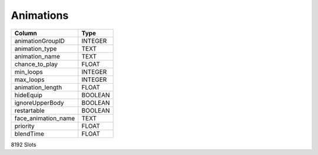 Animations
----------

==================================================  ==========
Column                                              Type      
==================================================  ==========
animationGroupID                                    INTEGER   
animation_type                                      TEXT      
animation_name                                      TEXT      
chance_to_play                                      FLOAT     
min_loops                                           INTEGER   
max_loops                                           INTEGER   
animation_length                                    FLOAT     
hideEquip                                           BOOLEAN   
ignoreUpperBody                                     BOOLEAN   
restartable                                         BOOLEAN   
face_animation_name                                 TEXT      
priority                                            FLOAT     
blendTime                                           FLOAT     
==================================================  ==========

8192 Slots
